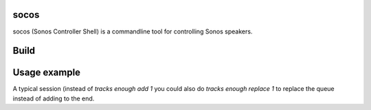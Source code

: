 socos
=====

socos (Sonos Controller Shell) is a commandline tool for controlling
Sonos speakers.

Build
=====

.. image:: https://travis-ci.org/SoCo/socos.svg?branch=master
   :target: https://travis-ci.org/SoCo/socos
   :alt: Build Status

.. image:: https://requires.io/github/SoCo/socos/requirements.png?branch=master
   :target: https://requires.io/github/SoCo/socos/requirements/?branch=master
   :alt: Requirements Status

.. image:: https://pypip.in/download/socos/badge.png
   :target: https://pypi.python.org/pypi/socos/
   :alt: Latest PyPI version

.. image:: https://pypip.in/version/socos/badge.png
   :target: https://pypi.python.org/pypi/socos/
   :alt: Number of PyPI downloads


Usage example
=============

A typical session (instead of `tracks enough add 1` you could also do `tracks enough replace 1` to replace the queue instead of adding to the end.

.. code

  socos> list
  (1) 192.168.1.101 Living room
  (2) 192.168.1.102 Bathroom
  socos> set 1
  socos(Living room|Stopped)> tracks enough
  (1) Don't stop til you get enough by Michal Jackson
  (2) No more tears (enough is enough) by Barbra Streisand
  socos(Living room|Stopped)> tracks enough add 1
  Added tracks to queue: 'Don't stop til you get enough'
  socos(Living room|Stopped)> queue
  1: Michael Jackson - Don't stop til you get enough
  socos(Living room|Stopped)> play
  socos(Living room|Playing)> volume
  20
  socos(Living room|Playing)> volume +10
  30

